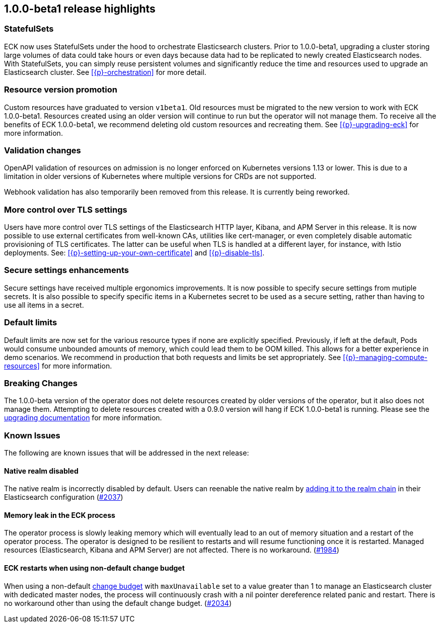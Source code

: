 [[release-highlights-1.0.0-beta1]]
== 1.0.0-beta1 release highlights

[float]
[id="{p}-release-ssets"]
=== StatefulSets

ECK now uses StatefulSets under the hood to orchestrate Elasticsearch clusters. Prior to 1.0.0-beta1, upgrading a cluster storing large volumes of data could take hours or even days because data had to be replicated to newly created Elasticsearch nodes. With StatefulSets, you can simply reuse persistent volumes and significantly reduce the time and resources used to upgrade an Elasticsearch cluster. See <<{p}-orchestration>> for more detail.

[float]
[id="{p}-release-v1beta1"]
=== Resource version promotion

Custom resources have graduated to version `v1beta1`.  Old resources must be migrated to the new version to work with ECK 1.0.0-beta1. Resources created using an older version will continue to run but the operator will not manage them. To receive all the benefits of ECK 1.0.0-beta1, we recommend deleting old custom resources and recreating them. See <<{p}-upgrading-eck>> for more information.

[float]
[id="{p}-release-validation"]
=== Validation changes

OpenAPI validation of resources on admission is no longer enforced on Kubernetes versions 1.13 or lower. This is due to a limitation in older versions of Kubernetes where multiple versions for CRDs are not supported.

Webhook validation has also temporarily been removed from this release. It is currently being reworked.

[float]
[id="{p}-release-tls"]
=== More control over TLS settings

Users have more control over TLS settings of the Elasticsearch HTTP layer, Kibana, and APM Server in this release. It is now possible to use external certificates from well-known CAs, utilities like cert-manager, or even completely disable automatic provisioning of TLS certificates. The latter can be useful when TLS is handled at a different layer, for instance, with Istio deployments. See: <<{p}-setting-up-your-own-certificate>> and <<{p}-disable-tls>>. 

[float]
[id="{p}-release-secure-settings"]
=== Secure settings enhancements

Secure settings have received multiple ergonomics improvements. It is now possible to specify secure settings from mutiple secrets. It is also possible to specify specific items in a Kubernetes secret to be used as a secure setting, rather than having to use all items in a secret.

[float]
[id="{p}-release-default-limits"]
=== Default limits

Default limits are now set for the various resource types if none are explicitly specified. Previously, if left at the default, Pods would consume unbounded amounts of memory, which could lead them to be OOM killed. This allows for a better experience in demo scenarios. We recommend in production that both requests and limits be set appropriately. See <<{p}-managing-compute-resources>> for more information.

[float]
[id="{p}-breaking-changes-1.0.0-beta1"]
=== Breaking Changes

The 1.0.0-beta version of the operator does not delete resources created by older versions of the operator, but it also does not manage them. 
Attempting to delete resources created with a 0.9.0 version will hang if ECK 1.0.0-beta1 is running. Please see the <<{p}-upgrading-eck, upgrading documentation>> for more information.

[float]
[id="{p}-known-issues-1.0.0-beta1"]
=== Known Issues
The following are known issues that will be addressed in the next release:

[float]
==== Native realm disabled
The native realm is incorrectly disabled by default. Users can reenable the native realm by https://www.elastic.co/guide/en/elasticsearch/reference/current/configuring-native-realm.html[adding it to the realm chain] in their
Elasticsearch configuration (link:https://github.com/elastic/cloud-on-k8s/issues/2037[#2037])

[float]
==== Memory leak in the ECK process
The operator process is slowly leaking memory which will eventually lead to an out of memory situation and a restart of the operator process. The operator is designed to be resilient to restarts and will resume functioning once it is restarted. Managed resources (Elasticsearch, Kibana and APM Server) are not affected. There is no workaround.  (https://github.com/elastic/cloud-on-k8s/issues/1984[#1984])

[float]
==== ECK restarts when using non-default change budget
When using a non-default <<{p}-update-strategy, change budget>> with `maxUnavailable` set to a value greater than 1 to manage an Elasticsearch cluster with dedicated master nodes, the process will continuously crash with a nil pointer dereference related panic and restart. There is no workaround other than using the default change budget. (https://github.com/elastic/cloud-on-k8s/issues/2034[#2034])
